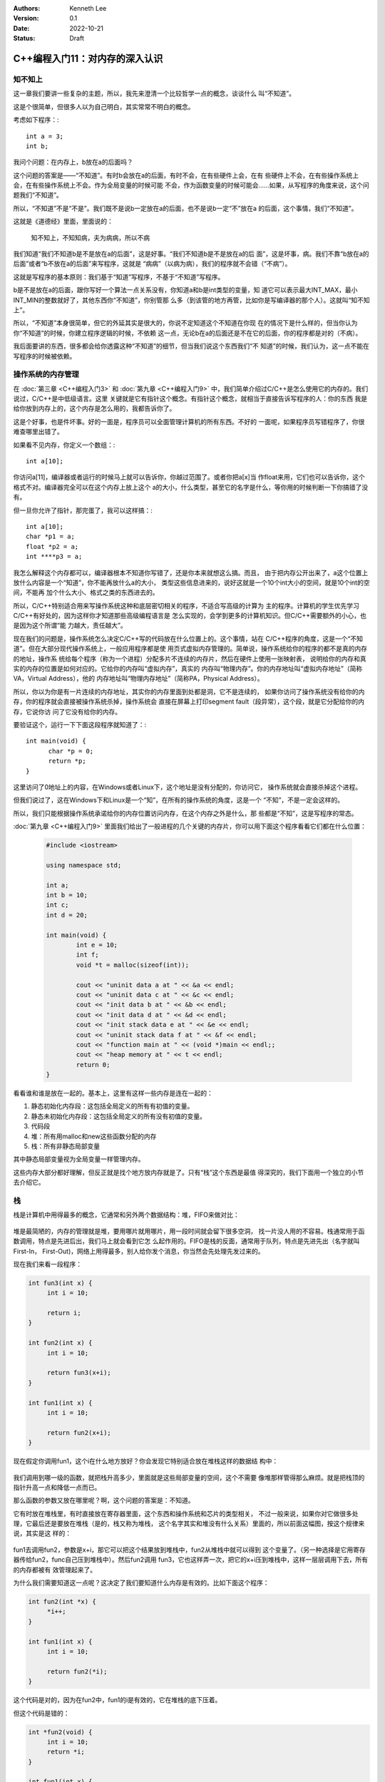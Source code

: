 .. Kenneth Lee 版权所有 2022

:Authors: Kenneth Lee
:Version: 0.1
:Date: 2022-10-21
:Status: Draft

C++编程入门11：对内存的深入认识
*******************************

知不知上
========

这一章我们要讲一些复杂的主题，所以，我先来澄清一个比较哲学一点的概念，谈谈什么
叫“不知道”。

这是个很简单，但很多人以为自己明白，其实常常不明白的概念。

考虑如下程序：::

  int a = 3;
  int b;

我问个问题：在内存上，b放在a的后面吗？

这个问题的答案是——“不知道”。有时b会放在a的后面，有时不会，在有些硬件上会，在有
些硬件上不会，在有些操作系统上会，在有些操作系统上不会。作为全局变量的时候可能
不会，作为函数变量的时候可能会……如果，从写程序的角度来说，这个问题我们“不知道”。

所以，“不知道”不是“不是”。我们既不是说b一定放在a的后面，也不是说b一定“不”放在a
的后面，这个事情，我们“不知道”。

这就是《道德经》里面，里面说的：

        | 知不知上，不知知病，夫为病病，所以不病

我们知道“我们不知道b是不是放在a的后面”，这是好事。“我们不知道b是不是放在a的后
面”，这是坏事，病。我们不靠“b放在a的后面”或者“b不放在a的后面”来写程序，这就是
“病病”（以病为病），我们的程序就不会错（“不病”）。

这就是写程序的基本原则：我们基于“知道”写程序，不基于“不知道”写程序。

b是不是放在a的后面，跟你写好一个算法一点关系没有，你知道a和b是int类型的变量，知
道它可以表示最大INT_MAX，最小INT_MIN的整数就好了，其他东西你“不知道”，你别管那
么多（到该管的地方再管，比如你是写编译器的那个人）。这就叫“知不知上”。

所以，“不知道”本身很简单，但它的外延其实是很大的，你说不定知道这个不知道在你现
在的情况下是什么样的，但当你认为你“不知道”的时候，你建立程序逻辑的时候，不依赖
这一点，无论b在a的后面还是不在它的后面，你的程序都是对的（不病）。

我后面要讲的东西，很多都会给你透露这种“不知道”的细节，但当我们说这个东西我们“不
知道”的时候，我们认为，这一点不能在写程序的时候被依赖。

操作系统的内存管理
==================

在
:doc:`第三章 <C++编程入门3>`
和
:doc:`第九章 <C++编程入门9>`
中，我们简单介绍过C/C++是怎么使用它的内存的。我们说过，C/C++是中低级语言。这里
关键就是它有指针这个概念。有指针这个概念，就相当于直接告诉写程序的人：你的东西
我是给你放到内存上的，这个内存是怎么用的，我都告诉你了。

这是个好事，也是件坏事。好的一面是，程序员可以全面管理计算机的所有东西。不好的
一面呢，如果程序员写错程序了，你很难查哪里出错了。

如果看不见内存，你定义一个数组：::

  int a[10];

你访问a[11]，编译器或者运行的时候马上就可以告诉你，你越过范围了。或者你把a[x]当
作float来用，它们也可以告诉你，这个格式不对。编译器完全可以在这个内存上放上这个
a的大小，什么类型，甚至它的名字是什么，等你用的时候判断一下你搞错了没有。

但一旦你允许了指针，那完蛋了，我可以这样搞：::

  int a[10];
  char *p1 = a;
  float *p2 = a;
  int ****p3 = a;

我怎么解释这个内存都可以，编译器根本不知道你写错了，还是你本来就想这么搞。而且，
由于把内存公开出来了，a这个位置上放什么内容是一个“知道”，你不能再放什么a的大小，
类型这些信息进来的，说好这就是一个10个int大小的空间，就是10个int的空间，不能再
加个什么大小、格式之类的东西进去的。

所以，C/C++特别适合用来写操作系统这种和底层密切相关的程序，不适合写高级的计算为
主的程序。计算机的学生优先学习C/C++有好处的，因为这样你才知道那些高级编程语言是
怎么实现的，会学到更多的计算机知识。但C/C++需要额外的小心，也是因为这个所谓“能
力越大，责任越大”。

现在我们的问题是，操作系统怎么决定C/C++写的代码放在什么位置上的。这个事情，站在
C/C++程序的角度，这是一个“不知道”。但在大部分现代操作系统上，一般应用程序都是使
用页式虚拟内存管理的。简单说，操作系统给你的程序的都不是真的内存的地址，操作系
统给每个程序（称为一个进程）分配多片不连续的内存片，然后在硬件上使用一张映射表，
说明给你的内存和真实的内存的位置是如何对应的。它给你的内存叫“虚拟内存”，真实的
内存叫“物理内存”。你的内存地址叫“虚拟内存地址”（简称VA，Virtual Address），他的
内存地址叫“物理内存地址”（简称PA，Physical Address）。

所以，你以为你是有一片连续的内存地址，其实你的内存里面到处都是洞，它不是连续的，
如果你访问了操作系统没有给你的内存，你的程序就会直接被操作系统杀掉，操作系统会
直接在屏幕上打印segment fault（段异常），这个段，就是它分配给你的内存，它说你访
问了它没有给你的内存。

要验证这个，运行一下下面这段程序就知道了：::

  int main(void) {
        char *p = 0;
        return *p;
  }

这里访问了0地址上的内容，在Windows或者Linux下，这个地址是没有分配的，你访问它，
操作系统就会直接杀掉这个进程。

但我们说过了，这在Windows下和Linux是一个“知”，在所有的操作系统的角度，这是一个
“不知”，不是一定会这样的。

所以，我们只能根据操作系统承诺给你的内存位置访问内存，在这个内存之外是什么，那
些都是“不知”，这是写程序的常态。

:doc:`第九章 <C++编程入门9>`
里面我们给出了一般进程的几个关键的内存片，你可以用下面这个程序看看它们都在什么位置：

   .. code-block:: c++

      #include <iostream>
      
      using namespace std;
      
      int a;
      int b = 10;
      int c;
      int d = 20;
      
      int main(void) {
	      int e = 10;
	      int f;
              void *t = malloc(sizeof(int));

	      cout << "uninit data a at " << &a << endl;
	      cout << "uninit data c at " << &c << endl;
	      cout << "init data b at " << &b << endl;
	      cout << "init data d at " << &d << endl;
	      cout << "init stack data e at " << &e << endl;
	      cout << "uninit stack data f at " << &f << endl;
	      cout << "function main at " << (void *)main << endl;;
	      cout << "heap memory at " << t << endl;
	      return 0;
      }

看看谁和谁是放在一起的。基本上，这里有这样一些内存是连在一起的：

1. 静态初始化内存段：这包括全局定义的所有有初值的变量。
2. 静态未初始化内存段：这包括全局定义的所有没有初值的变量。
3. 代码段
4. 堆：所有用malloc和new这些函数分配的内存
5. 栈：所有非静态局部变量

其中静态局部变量视为全局变量一样管理内存。

这些内存大部分都好理解，但反正就是找个地方放内存就是了。只有“栈”这个东西是最值
得深究的，我们下面用一个独立的小节去介绍它。

栈
==

栈是计算机中用得最多的概念，它通常和另外两个数据结构：堆，FIFO来做对比：

.. figure:: _static/stack_heap_fifo.svg

堆是最简陋的，内存的管理就是堆，要用哪片就用哪片，用一段时间就会留下很多空洞，
找一片没人用的不容易。栈通常用于函数调用，特点是先进后出，我们马上就会看到它怎
么起作用的。FIFO是栈的反面，通常用于队列，特点是先进先出（名字就叫First-In，
First-Out)，网络上用得最多，别人给你发个消息，你当然会先处理先发过来的。

现在我们来看一段程序：

.. code-block:: c++

   int fun3(int x) {
        int i = 10;

        return i;
   }

   int fun2(int x) {
        int i = 10;

        return fun3(x+i);
   }

   int fun1(int x) {
        int i = 10;

        return fun2(x+i);
   }

现在假定你调用fun1，这个i在什么地方放好？你会发现它特别适合放在堆栈这样的数据结
构中：

.. figure:: _static/stack.svg

我们调用到哪一级的函数，就把栈升高多少，里面就是这些局部变量的空间，这个不需要
像堆那样管得那么麻烦。就是把栈顶的指针升高一点和降低一点而已。

那么函数的参数又放在哪里呢？啊，这个问题的答案是：不知道。

它有时放在堆栈里，有时直接放在寄存器里面，这个东西和操作系统和芯片的类型相关，
不过一般来说，如果你对它做很多处理，它最后还是要放在堆栈（是的，栈又称为堆栈，
这个名字其实和堆没有什么关系）里面的，所以前面这幅图，按这个规律来说，其实是这
样的：

.. figure:: _static/stack2.svg

fun1去调用fun2，参数是x+i，那它可以把这个结果放到堆栈中，fun2从堆栈中就可以得到
这个变量了。（另一种选择是它用寄存器传给fun2，func自己压到堆栈中）。然后fun2调用
fun3，它也这样弄一次，把它的x+i压到堆栈中，这样一层层调用下去，所有的内存都被有
效管理起来了。

为什么我们需要知道这一点呢？这决定了我们要知道什么内存是有效的。比如下面这个程序：

.. code-block:: c++

   int fun2(int *x) {
        *i++;
   }

   int fun1(int x) {
        int i = 10;

        return fun2(*i);
   }

这个代码是对的，因为在fun2中，fun1的i是有效的，它在堆栈的底下压着。

但这个代码是错的：

.. code-block:: c++

   int *fun2(void) {
        int i = 10;
        return *i;
   }

   int fun1(int x) {
        int *i = fun2();

        return i++;
   }

因为fun2返回的指针是自己堆栈中的，fun2退出到fun1以后，这个内存已经被放弃了，你
不能再用它了。

现在你可以感受到C/C++对你暴露内存这个概念以后这个程序会多危险了吧？

这样以后，我们就可以理解值引用和索引引用的区别了。看看下面这个程序：

.. code-block:: c++

   void fun3(int &x) {
        x++;
   }
   void fun2(int x) {
        x++;
   }

   void fun1(int x) {
        int i = 10;
        fun2(i);
        fun3(i);
   }

这个程序中，fun1调用fun2的时候，堆栈中是多了一个空间，单独用来放输入参数的，而
调用fun3的时候，用的就是i原来的空间：

.. figure:: _static/stack3.svg

但无论如何，这只是其中一种实现，不同操作系统放的位置和策略是不同的，只是原理必
须保证是这样的。
